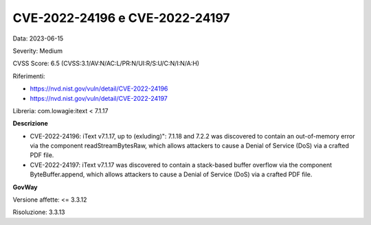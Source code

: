 .. _vulnerabilityManagement_securityAdvisory_2023_CVE-2022-24196-7:

CVE-2022-24196 e CVE-2022-24197
~~~~~~~~~~~~~~~~~~~~~~~~~~~~~~~~~~~~~~~~~~~~~~~

Data: 2023-06-15

Severity: Medium

CVSS Score:  6.5 (CVSS:3.1/AV:N/AC:L/PR:N/UI:R/S:U/C:N/I:N/A:H)

Riferimenti: 

- `https://nvd.nist.gov/vuln/detail/CVE-2022-24196 <https://nvd.nist.gov/vuln/detail/CVE-2022-24196>`_
- `https://nvd.nist.gov/vuln/detail/CVE-2022-24197 <https://nvd.nist.gov/vuln/detail/CVE-2022-24197>`_

Libreria: com.lowagie:itext < 7.1.17

**Descrizione**

- CVE-2022-24196: iText v7.1.17, up to (exluding)": 7.1.18 and 7.2.2 was discovered to contain an out-of-memory error via the component readStreamBytesRaw, which allows attackers to cause a Denial of Service (DoS) via a crafted PDF file.

- CVE-2022-24197: iText v7.1.17 was discovered to contain a stack-based buffer overflow via the component ByteBuffer.append, which allows attackers to cause a Denial of Service (DoS) via a crafted PDF file.

**GovWay**

Versione affette: <= 3.3.12

Risoluzione: 3.3.13




